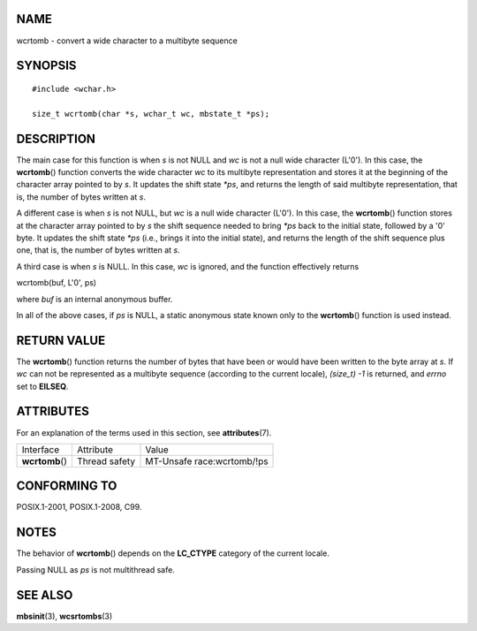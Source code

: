 NAME
====

wcrtomb - convert a wide character to a multibyte sequence

SYNOPSIS
========

::

   #include <wchar.h>

   size_t wcrtomb(char *s, wchar_t wc, mbstate_t *ps);

DESCRIPTION
===========

The main case for this function is when *s* is not NULL and *wc* is not
a null wide character (L'\0'). In this case, the **wcrtomb**\ ()
function converts the wide character *wc* to its multibyte
representation and stores it at the beginning of the character array
pointed to by *s*. It updates the shift state *\*ps*, and returns the
length of said multibyte representation, that is, the number of bytes
written at *s*.

A different case is when *s* is not NULL, but *wc* is a null wide
character (L'\0'). In this case, the **wcrtomb**\ () function stores at
the character array pointed to by *s* the shift sequence needed to bring
*\*ps* back to the initial state, followed by a '\0' byte. It updates
the shift state *\*ps* (i.e., brings it into the initial state), and
returns the length of the shift sequence plus one, that is, the number
of bytes written at *s*.

A third case is when *s* is NULL. In this case, *wc* is ignored, and the
function effectively returns

wcrtomb(buf, L'\0', ps)

where *buf* is an internal anonymous buffer.

In all of the above cases, if *ps* is NULL, a static anonymous state
known only to the **wcrtomb**\ () function is used instead.

RETURN VALUE
============

The **wcrtomb**\ () function returns the number of bytes that have been
or would have been written to the byte array at *s*. If *wc* can not be
represented as a multibyte sequence (according to the current locale),
*(size_t) -1* is returned, and *errno* set to **EILSEQ**.

ATTRIBUTES
==========

For an explanation of the terms used in this section, see
**attributes**\ (7).

=============== ============= ==========================
Interface       Attribute     Value
**wcrtomb**\ () Thread safety MT-Unsafe race:wcrtomb/!ps
=============== ============= ==========================

CONFORMING TO
=============

POSIX.1-2001, POSIX.1-2008, C99.

NOTES
=====

The behavior of **wcrtomb**\ () depends on the **LC_CTYPE** category of
the current locale.

Passing NULL as *ps* is not multithread safe.

SEE ALSO
========

**mbsinit**\ (3), **wcsrtombs**\ (3)
